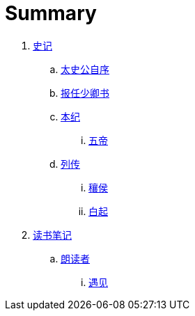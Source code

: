 = Summary

. link:shiji/shiji.adoc[史记]
.. link:shiji/xu.adoc[太史公自序]
.. link:shiji/baoren.adoc[报任少卿书]
.. link:shiji/benji.adoc[本纪]
... link:shiji/benji_wudi.adoc[五帝]
.. link:shiji/liezhuan.adoc[列传]
... link:shiji/ranghou.adoc[穰侯]
... link:shiji/baiqi.adoc[白起]
. link:dushubiji/biji.adoc[读书笔记]
.. link:dushubiji/langduzhe/langduzhe.adoc[朗读者]
... link:dushubiji/langduzhe/yujian.adoc[遇见]
